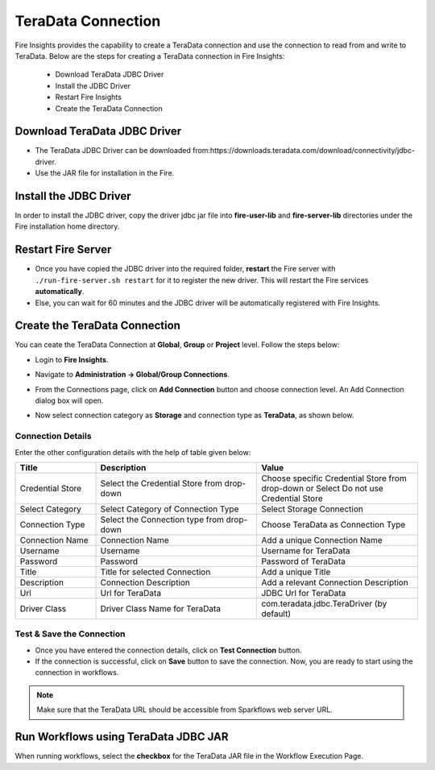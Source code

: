 TeraData Connection
================

Fire Insights provides the capability to create a TeraData connection and use the connection to read from and write to TeraData. Below are the steps for creating a TeraData connection in Fire Insights:

  * Download TeraData JDBC Driver
  * Install the JDBC Driver
  * Restart Fire Insights
  * Create the TeraData Connection

Download TeraData JDBC Driver
-------------

- The TeraData JDBC Driver can be downloaded from:https://downloads.teradata.com/download/connectivity/jdbc-driver.
- Use the JAR file for installation in the Fire.

Install the JDBC Driver
--------

In order to install the JDBC driver, copy the driver jdbc jar file into **fire-user-lib** and **fire-server-lib** directories under the Fire installation home directory.

Restart Fire Server
------------

* Once you have copied the JDBC driver into the required folder, **restart** the Fire server with ``./run-fire-server.sh restart`` for it to register the new driver.
  This will restart the Fire services **automatically**.

* Else, you can wait for 60 minutes and the JDBC driver will be automatically registered with Fire Insights.

Create the TeraData Connection
-----

You can ceate the TeraData Connection at **Global**, **Group** or **Project** level. Follow the steps below:

* Login to **Fire Insights**.
* Navigate to **Administration -> Global/Group Connections**.
* From the Connections page, click on **Add Connection** button and choose connection level. An Add Connection dialog box will open.
* Now select connection category as **Storage** and connection type as **TeraData**, as shown below.

  .. figure:: ../../../_assets/installation/connection/teradata_connection.png
     :alt: connection
     :width: 60%

Connection Details
++++

Enter the other configuration details with the help of table given below:


.. list-table:: 
   :widths: 10 20 20
   :header-rows: 1


   * - Title
     - Description
     - Value
   * - Credential Store  
     - Select the Credential Store from drop-down
     - Choose specific Credential Store from drop-down or Select Do not use Credential Store
   * - Select Category
     - Select Category of Connection Type
     - Select Storage Connection
   * - Connection Type 
     - Select the Connection type from drop-down
     - Choose TeraData as Connection Type
   * - Connection Name
     - Connection Name
     - Add a unique Connection Name
   * - Username 
     - Username
     - Username for TeraData
   * - Password
     - Password
     - Password of TeraData
   * - Title 
     - Title for selected Connection
     - Add a unique Title
   * - Description
     - Connection Description
     - Add a relevant Connection Description
   * - Url
     - Url for TeraData
     - JDBC Url for TeraData
   * - Driver Class
     - Driver Class Name for TeraData
     - com.teradata.jdbc.TeraDriver (by default)
                  
Test & Save the Connection
+++++

* Once you have entered the connection details, click on **Test Connection** button. 
* If the connection is successful,  click on **Save** button to save the connection. Now, you are ready to start using the connection in workflows.


.. Note:: Make sure that the TeraData URL should be accessible from Sparkflows web server URL.



Run Workflows using TeraData JDBC JAR
-----------------

When running workflows, select the **checkbox** for the TeraData JAR file in the Workflow Execution Page.


